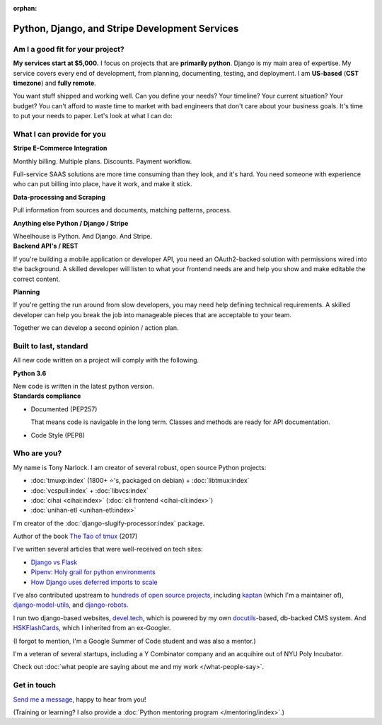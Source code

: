 :orphan:

.. _consulting:

Python, Django, and Stripe Development Services
===============================================

Am I a good fit for your project?
---------------------------------

**My services start at $5,000.** I focus on projects that are **primarily
python**. Django is my main area of expertise. My service covers every end of
development, from planning, documenting, testing, and deployment. I am
**US-based** (**CST timezone**) and **fully remote**.

You want stuff shipped and working well. Can you define your needs? Your
timeline? Your current situation? Your budget? You can't afford to waste
time to market with bad engineers that don't care about your business
goals. It's time to put your needs to paper. Let's look at what I can do:

What I can provide for you
--------------------------

.. container:: row

   .. container:: project col-xs-6

      **Stripe E-Commerce Integration**

      Monthly billing. Multiple plans. Discounts. Payment workflow.

      Full-service SAAS solutions are more time consuming than they look,
      and it's hard. You need someone with experience who can put billing
      into place, have it work, and make it stick.

      **Data-processing and Scraping**

      Pull information from sources and documents, matching patterns,
      process.

      **Anything else Python / Django / Stripe**

      Wheelhouse is Python. And Django. And Stripe.

   .. container:: project col-xs-6

      **Backend API's / REST**

      If you're building a mobile application or developer API, you need
      an OAuth2-backed solution with permissions wired into the
      background. A skilled developer will listen to what your frontend
      needs are and help you show and make editable the correct content.

      **Planning**

      If you're getting the run around from slow developers, you may need help
      defining technical requirements. A skilled developer can help you break
      the job into manageable pieces that are acceptable to your team.

      Together we can develop a second opinion / action plan.

Built to last, standard
-----------------------

All new code written on a project will comply with the following.

.. container:: row

   .. container:: project col-xs-6

      **Python 3.6**

      New code is written in the latest python version.

   .. container:: project col-xs-6

      **Standards compliance**

      - Documented (PEP257)

        That means code is navigable in the long term. Classes and methods
        are ready for API documentation.
      - Code Style (PEP8)

Who are you?
------------

My name is Tony Narlock. I am creator of several robust, open source Python
projects:

- :doc:`tmuxp:index` (1800+ ⭐'s, packaged on debian) + :doc:`libtmux:index`
- :doc:`vcspull:index` + :doc:`libvcs:index`
- :doc:`cihai <cihai:index>` (:doc:`cli frontend <cihai-cli:index>`)
- :doc:`unihan-etl <unihan-etl:index>`

I'm creator of the :doc:`django-slugify-processor:index` package.

Author of the book `The Tao of tmux <https://leanpub.com/the-tao-of-tmux/read>`_ (2017)

I've written several articles that were well-received on tech
sites:

- `Django vs Flask <https://devel.tech/features/django-vs-flask/>`__
- `Pipenv: Holy grail for python environments <https://devel.tech/tips/n/pIpEnvNh/pipenv/>`__
- `How Django uses deferred imports to scale <https://devel.tech/tips/n/djms3tTe/how-django-uses-deferred-imports-to-scale/>`_

I've also contributed upstream to `hundreds of open source
projects <https://openhub.net/accounts/git-pull>`_, including `kaptan`_ (which
I'm a maintainer of), `django-model-utils <https://github.com/jazzband/django-model-utils>`_,
and `django-robots <https://github.com/jazzband/django-robots>`_.

I run two django-based websites, `devel.tech`_, which is powered by my own
`docutils`_-based, db-backed CMS system. And `HSKFlashCards`_, which I inherited
from an ex-Googler.

(I forgot to mention, I'm a Google Summer of Code student and was also a mentor.)

.. _docutils: http://docutils.sourceforge.net/

I'm a veteran of several startups, including a Y Combinator
company and an acquihire out of NYU Poly Incubator.

Check out :doc:`what people are saying about me and my work </what-people-say>`.

.. _kaptan: https://github.com/emre/kaptan
.. _devel.tech: https://devel.tech
.. _HSKFlashCards: https://www.hskflashcards.com

Get in touch
------------

`Send me a message <https://goo.gl/forms/K1uwUVIWOBX589Ip1>`_, happy to
hear from you!

(Training or learning? I also provide a :doc:`Python mentoring program </mentoring/index>`.)

